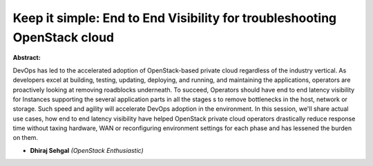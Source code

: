 Keep it simple: End to End Visibility for troubleshooting OpenStack cloud
~~~~~~~~~~~~~~~~~~~~~~~~~~~~~~~~~~~~~~~~~~~~~~~~~~~~~~~~~~~~~~~~~~~~~~~~~

**Abstract:**

DevOps has led to the accelerated adoption of OpenStack-based private cloud regardless of the industry vertical. As developers excel at building, testing, updating, deploying, and running, and maintaining the applications, operators are proactively looking at removing roadblocks underneath. To succeed, Operators should have end to end latency visibility for Instances supporting the several application parts in all the stages s to remove bottlenecks in the host, network or storage. Such speed and agility will accelerate DevOps adoption in the environment. In this session, we'll share actual use cases, how end to end latency visibility have helped OpenStack private cloud operators drastically reduce response time without taxing hardware, WAN or reconfiguring environment settings for each phase and has lessened the burden on them.


* **Dhiraj Sehgal** *(OpenStack Enthusiastic)*
